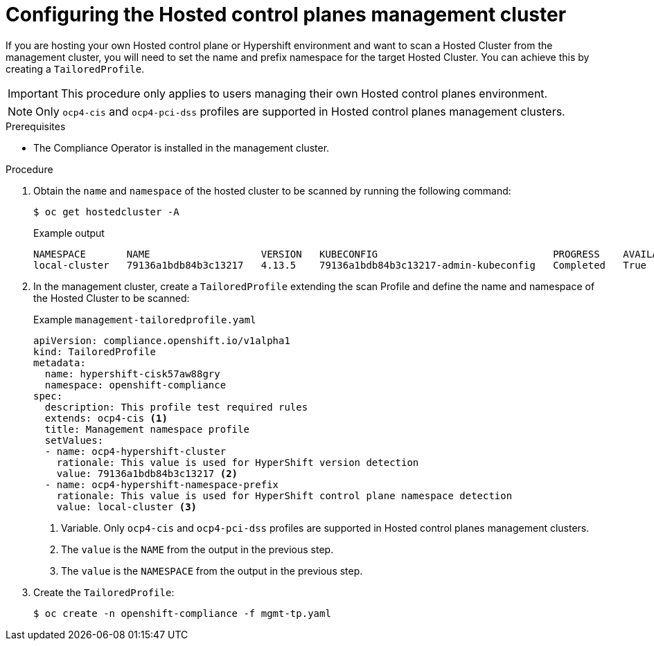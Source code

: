 // Module included in the following assemblies:
//
// * security/compliance_operator/compliance-scans.adoc

:_mod-docs-content-type: PROCEDURE
[id="co-hcp-mgmt-config_{context}"]
= Configuring the Hosted control planes management cluster

If you are hosting your own Hosted control plane or Hypershift environment and want to scan a Hosted Cluster from the management cluster, you will need to set the name and prefix namespace for the target Hosted Cluster. You can achieve this by creating a `TailoredProfile`.

[IMPORTANT]
====
This procedure only applies to users managing their own Hosted control planes environment.
====

[NOTE]
====
Only `ocp4-cis` and `ocp4-pci-dss` profiles are supported in Hosted control planes management clusters.
====

.Prerequisites

* The Compliance Operator is installed in the management cluster.

.Procedure

. Obtain the `name` and `namespace` of the hosted cluster to be scanned by running the following command:
+
[source,terminal]
----
$ oc get hostedcluster -A
----
+
.Example output
[source,terminal]
----
NAMESPACE       NAME                   VERSION   KUBECONFIG                              PROGRESS    AVAILABLE   PROGRESSING   MESSAGE
local-cluster   79136a1bdb84b3c13217   4.13.5    79136a1bdb84b3c13217-admin-kubeconfig   Completed   True        False         The hosted control plane is available
----

. In the management cluster, create a `TailoredProfile` extending the scan Profile and define the name and namespace of the Hosted Cluster to be scanned:
+
.Example `management-tailoredprofile.yaml`
[source,yaml]
----
apiVersion: compliance.openshift.io/v1alpha1
kind: TailoredProfile
metadata:
  name: hypershift-cisk57aw88gry
  namespace: openshift-compliance
spec:
  description: This profile test required rules
  extends: ocp4-cis <1>
  title: Management namespace profile
  setValues:
  - name: ocp4-hypershift-cluster
    rationale: This value is used for HyperShift version detection
    value: 79136a1bdb84b3c13217 <2>
  - name: ocp4-hypershift-namespace-prefix
    rationale: This value is used for HyperShift control plane namespace detection
    value: local-cluster <3>
----
<1> Variable. Only `ocp4-cis` and `ocp4-pci-dss` profiles are supported in Hosted control planes management clusters.
<2> The `value` is the `NAME` from the output in the previous step.
<3> The `value` is the `NAMESPACE` from the output in the previous step.

. Create the `TailoredProfile`:
+
[source,terminal]
----
$ oc create -n openshift-compliance -f mgmt-tp.yaml
----